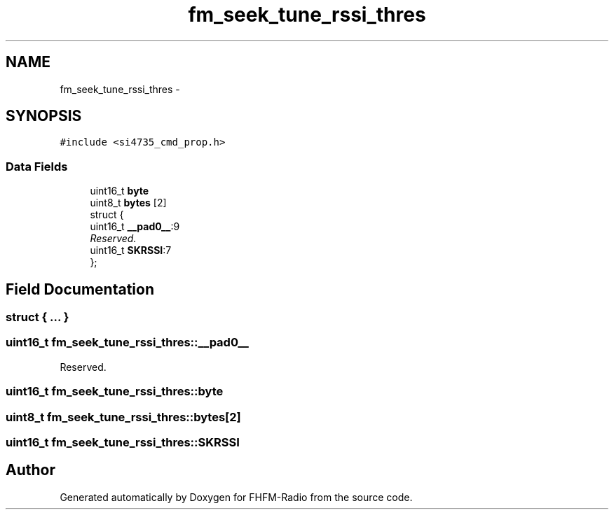 .TH "fm_seek_tune_rssi_thres" 3 "Thu Mar 26 2015" "Version V2.0" "FHFM-Radio" \" -*- nroff -*-
.ad l
.nh
.SH NAME
fm_seek_tune_rssi_thres \- 
.SH SYNOPSIS
.br
.PP
.PP
\fC#include <si4735_cmd_prop\&.h>\fP
.SS "Data Fields"

.in +1c
.ti -1c
.RI "uint16_t \fBbyte\fP"
.br
.ti -1c
.RI "uint8_t \fBbytes\fP [2]"
.br
.ti -1c
.RI "struct {"
.br
.ti -1c
.RI "   uint16_t \fB__pad0__\fP:9"
.br
.RI "\fIReserved\&. \fP"
.ti -1c
.RI "   uint16_t \fBSKRSSI\fP:7"
.br
.ti -1c
.RI "}; "
.br
.in -1c
.SH "Field Documentation"
.PP 
.SS "struct { \&.\&.\&. } "

.SS "uint16_t fm_seek_tune_rssi_thres::__pad0__"

.PP
Reserved\&. 
.SS "uint16_t fm_seek_tune_rssi_thres::byte"

.SS "uint8_t fm_seek_tune_rssi_thres::bytes[2]"

.SS "uint16_t fm_seek_tune_rssi_thres::SKRSSI"


.SH "Author"
.PP 
Generated automatically by Doxygen for FHFM-Radio from the source code\&.
